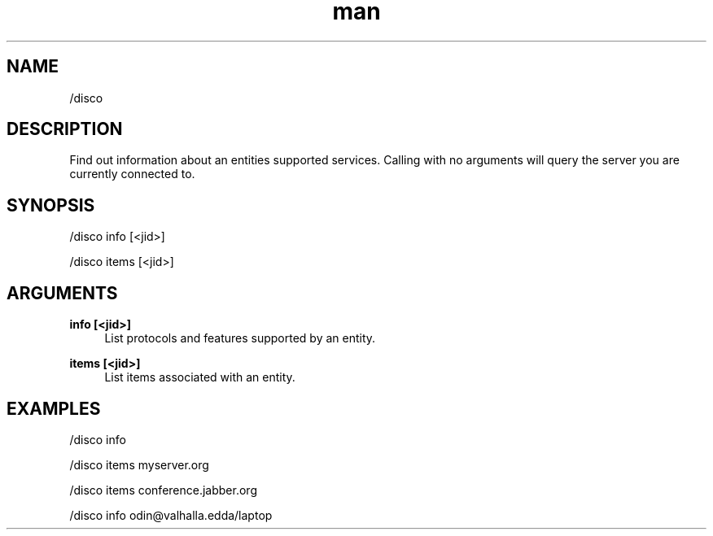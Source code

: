 .TH man 1 "2021-01-09" "0.10.0" "Profanity XMPP client"

.SH NAME
/disco

.SH DESCRIPTION
Find out information about an entities supported services. Calling with no arguments will query the server you are currently connected to.

.SH SYNOPSIS
/disco info [<jid>]

.LP
/disco items [<jid>]

.LP

.SH ARGUMENTS
.PP
\fBinfo [<jid>]\fR
.RS 4
List protocols and features supported by an entity.
.RE
.PP
\fBitems [<jid>]\fR
.RS 4
List items associated with an entity.
.RE

.SH EXAMPLES
/disco info

.LP
/disco items myserver.org

.LP
/disco items conference.jabber.org

.LP
/disco info odin@valhalla.edda/laptop

.LP
